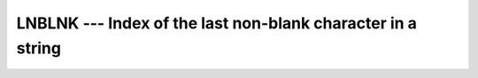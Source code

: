 ..
  Copyright 1988-2022 Free Software Foundation, Inc.
  This is part of the GCC manual.
  For copying conditions, see the GPL license file

.. _lnblnk:

.. index:: LNBLNK

.. index:: string, find non-blank character

LNBLNK --- Index of the last non-blank character in a string
************************************************************

.. function:: LNBLNK(STRING)

  Returns the length of a character string, ignoring any trailing blanks.
  This is identical to the standard ``LEN_TRIM`` intrinsic, and is only
  included for backwards compatibility.

  :param STRING:
    Shall be a scalar of type ``CHARACTER``,
    with ``INTENT(IN)``

  :return:
    The return value is of ``INTEGER(kind=4)`` type.

  :samp:`{Standard}:`
    GNU extension

  :samp:`{Class}:`
    Elemental function

  :samp:`{Syntax}:`

    .. code-block:: fortran

      RESULT = LNBLNK(STRING)

  :samp:`{See also}:`
    :ref:`index-intrinsic`, 
    :ref:`LEN_TRIM`

